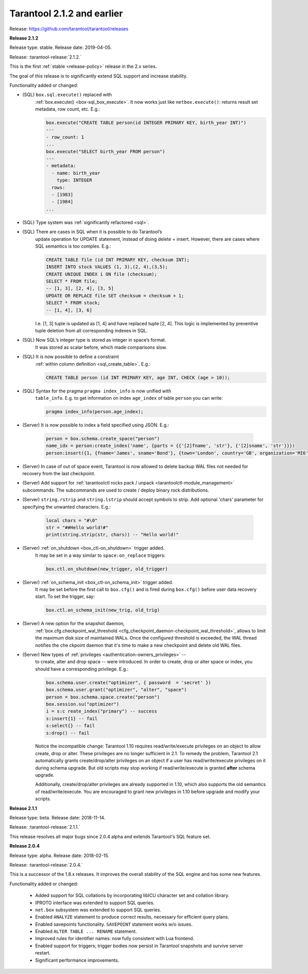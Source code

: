 
-------------------------------------------------------------------------------
Tarantool 2.1.2 and earlier
-------------------------------------------------------------------------------

Release: https://github.com/tarantool/tarantool/releases

..  _whats_new_212:

**Release 2.1.2**

Release type: stable. Release date: 2019-04-05.

Release: :tarantool-release:`2.1.2.`

This is the first :ref:`stable <release-policy>` release in the 2.x series.

The goal of this release is to significantly extend SQL support and increase
stability.

Functionality added or changed:

* (SQL) ``box.sql.execute()`` replaced with
    :ref:`box.execute() <box-sql_box_execute>`.
    It now works just like ``netbox.execute()``:
    returns result set metadata, row count, etc. E.g.:

    ..  code-block:: tarantoolsession

        box.execute("CREATE TABLE person(id INTEGER PRIMARY KEY, birth_year INT)")
        ---
        - row_count: 1
        ...
        box.execute("SELECT birth_year FROM person")
        ---
        - metadata:
          - name: birth_year
            type: INTEGER
          rows:
          - [1983]
          - [1984]
        ...

* (SQL) Type system was :ref:`significantly refactored <sql>`.

* (SQL) There are cases in SQL when it is possible to do Tarantool’s
    update operation for UPDATE statement, instead of doing delete + insert.
    However, there are cases where SQL semantics is too complex. E.g.:

    ..  code-block:: sql

        CREATE TABLE file (id INT PRIMARY KEY, checksum INT);
        INSERT INTO stock VALUES (1, 3),(2, 4),(3,5);
        CREATE UNIQUE INDEX i ON file (checksum);
        SELECT * FROM file;
        -- [1, 3], [2, 4], [3, 5]
        UPDATE OR REPLACE file SET checksum = checksum + 1;
        SELECT * FROM stock;
        -- [1, 4], [3, 6]

    I.e. [1, 3] tuple is updated as [1, 4] and have replaced tuple [2, 4].
    This logic is implemented by preventive tuple deletion from all corresponding
    indexes in SQL.

* (SQL) Now SQL’s integer type is stored as integer in space’s format.
    It was stored as scalar before, which made comparisons slow.

* (SQL) It is now possible to define a constraint
    :ref:`within column definition <sql_create_table>`. E.g.:

    ..  code-block:: sql

        CREATE TABLE person (id INT PRIMARY KEY, age INT, CHECK (age > 10));

* (SQL) Syntax for the pragma ``pragma index_info`` is now unified with
    ``table_info``.
    E.g. to get information on index ``age_index`` of table ``person`` you can write:

    ..  code-block:: sql

        pragma index_info(person.age_index);

* (Server) It is now possible to index a field specified using JSON. E.g.:

    ..  code-block:: lua

        person = box.schema.create_space("person")
        name_idx = person:create_index('name', {parts = {{'[2]fname', 'str'}, {'[2]sname', 'str'}}})
        person:insert({1, {fname='James', sname='Bond'}, {town='London', country='GB', organization='MI6'}})

* (Server) In case of out of space event, Tarantool is now allowed to delete
  backup WAL files not needed for recovery from the last checkpoint.

* (Server) Add support for :ref:`tarantoolctl rocks pack / unpack <tarantoolctl-module_management>`
  subcommands. The subcommands are used to create / deploy binary rock distributions.

* (Server) ``string.rstrip`` and ``string.lstrip`` should accept symbols to
  strip. Add optional 'chars' parameter for specifying the unwanted characters. E.g.:

    ..  code-block:: lua

        local chars = "#\0"
        str = "##Hello world!#"
        print(string.strip(str, chars)) -- "Hello world!"

* (Server) :ref:`on_shutdown <box_ctl-on_shutdown>` trigger added.
    It may be set in a way similar to ``space:on_replace`` triggers:

    ..  code-block:: lua

        box.ctl.on_shutdown(new_trigger, old_trigger)

* (Server) :ref:`on_schema_init <box_ctl-on_schema_init>` trigger added.
    It may be set before the first call to ``box.cfg()`` and is fired during
    ``box.cfg()`` before user data recovery start. To set the trigger, say:

    ..  code-block:: lua

        box.ctl.on_schema_init(new_trig, old_trig)

* (Server) A new option for the snapshot daemon,
    :ref:`box.cfg.checkpoint_wal_threshold <cfg_checkpoint_daemon-checkpoint_wal_threshold>`,
    allows to limit the maximum disk size of maintained WALs.
    Once the configured threshold is exceeded, the WAL thread notifies the
    che ckpoint daemon that it's time to make a new checkpoint and delete old WAL files.

* (Server) New types of :ref:`privileges <authentication-owners_privileges>` --
    to create, alter and drop space -- were introduced.
    In order to create, drop or alter space or index, you should have
    a corresponding privilege. E.g.:

    ..  code-block:: lua

        box.schema.user.create("optimizer", { password  = 'secret' })
        box.schema.user.grant("optimizer", "alter", "space")
        person = box.schema.space.create("person")
        box.session.su("optimizer")
        i = s:c reate_index("primary") -- success
        s:insert{1} -- fail
        s:select{} -- fail
        s:drop() -- fail

    Notice the incompatible change: Tarantool 1.10 requires read/write/execute
    privileges on an object to allow create, drop or alter. These privileges are
    no longer sufficient in 2.1. To remedy the problem, Tarantool 2.1 automatically
    grants create/drop/alter privileges on an object if a user has
    read/write/execute privileges on it during schema upgrade.
    But old scripts may stop working if read/write/execute is granted **after**
    schema upgrade.

    Additionally, create/drop/alter privileges are already supported in 1.10,
    which also supports the old semantics of read/write/execute.
    You are encouraged to grant new privileges in 1.10 before upgrade
    and modify your scripts.

..  _whats_new_211:

**Release 2.1.1**

Release type: beta. Release date: 2018-11-14.

Release: :tarantool-release:`2.1.1.`

This release resolves all major bugs since 2.0.4 alpha and extends Tarantool's
SQL feature set.

..  _whats_new_204:

**Release 2.0.4**

Release type: alpha. Release date: 2018-02-15.

Release: :tarantool-release:`2.0.4.`

This is a successor of the 1.8.x releases.
It improves the overall stability of the SQL engine and has some new features.

Functionality added or changed:

  * Added support for SQL collations by incorporating libICU character set and
    collation library.
  * IPROTO interface was extended to support SQL queries.
  * ``net.box`` subsystem was extended to support SQL queries.
  * Enabled ``ANALYZE`` statement to produce correct results, necessary for
    efficient query plans.
  * Enabled savepoints functionality. ``SAVEPOINT`` statement works w/o issues.
  * Enabled ``ALTER TABLE ... RENAME`` statement.
  * Improved rules for identifier names: now fully consistent with Lua frontend.
  * Enabled support for triggers; trigger bodies now persist in Tarantool snapshots
    and survive server restart.
  * Significant performance improvements.

